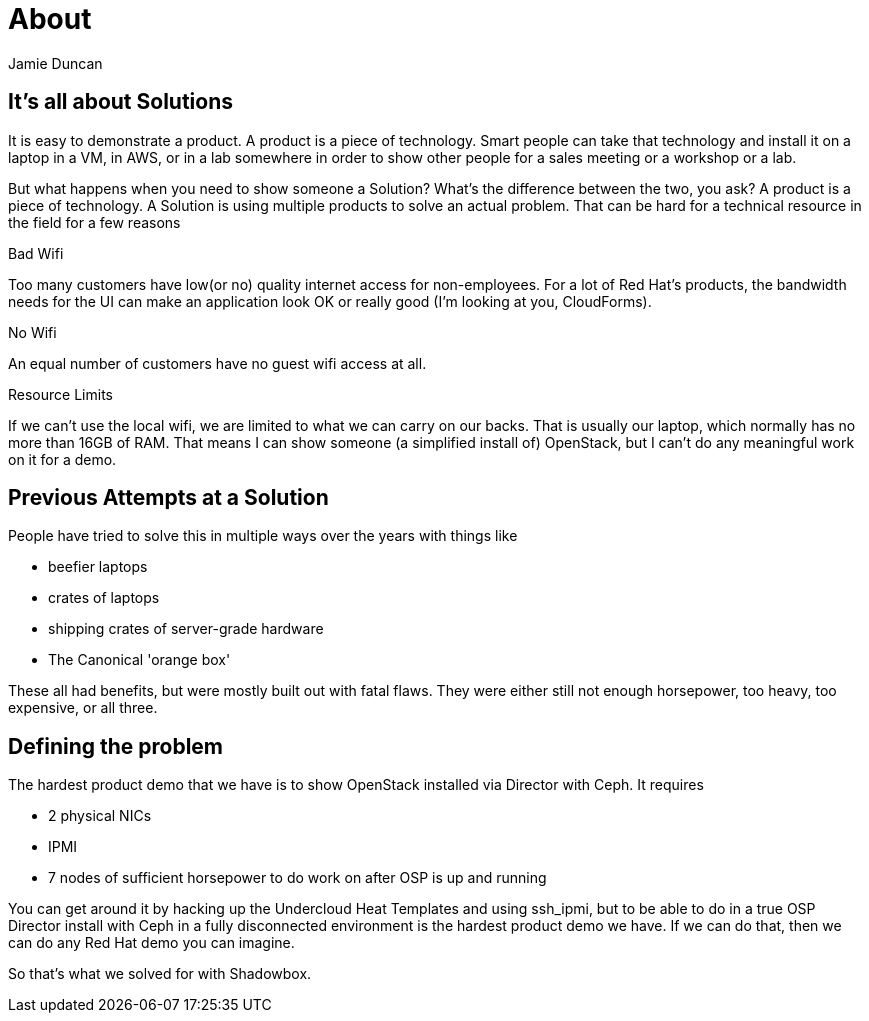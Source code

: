 = About
:author: Jamie Duncan
:date: 2016-10-20 11:32
:modified: 2016-10-20 11:32
:slug: about-shadowbox
:summary: Why Shadowbox?
:category: page

== It's all about Solutions

It is easy to demonstrate a product. A product is a piece of technology. Smart people can take that technology and install it on a laptop in a VM, in AWS, or in a lab somewhere in order to show other people for a sales meeting or a workshop or a lab.

But what happens when you need to show someone a Solution? What's the difference between the two, you ask? A product is a piece of technology. A Solution is using multiple products to solve an actual problem. That can be hard for a technical resource in the field for a few reasons

.Bad Wifi
Too many customers have low(or no) quality internet access for non-employees. For a lot of Red Hat's products, the bandwidth needs for the UI can make an application look OK or really good (I'm looking at you, CloudForms).

.No Wifi
An equal number of customers have no guest wifi access at all.

.Resource Limits
If we can't use the local wifi, we are limited to what we can carry on our backs. That is usually our laptop, which normally has no more than 16GB of RAM. That means I can show someone (a simplified install of) OpenStack, but I can't do any meaningful work on it for a demo.

== Previous Attempts at a Solution

People have tried to solve this in multiple ways over the years with things like

* beefier laptops
* crates of laptops
* shipping crates of server-grade hardware
* The Canonical 'orange box'

These all had benefits, but were mostly built out with fatal flaws. They were either still not enough horsepower, too heavy, too expensive, or all three.

== Defining the problem

The hardest product demo that we have is to show OpenStack installed via Director with Ceph. It requires

* 2 physical NICs
* IPMI
* 7 nodes of sufficient horsepower to do work on after OSP is up and running

You can get around it by hacking up the Undercloud Heat Templates and using ssh_ipmi, but to be able to do in a true OSP Director install with Ceph in a fully disconnected environment is the hardest product demo we have. If we can do that, then we can do any Red Hat demo you can imagine.

So that's what we solved for with Shadowbox.
